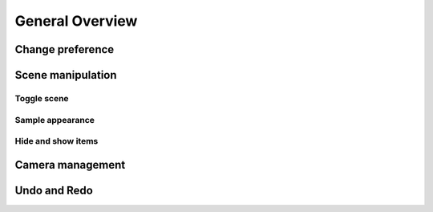 ################
General Overview
################

*****************
Change preference
*****************

******************
Scene manipulation
******************

Toggle scene
============

Sample appearance
=================

Hide and show items
===================


*****************
Camera management
*****************



*************
Undo and Redo
*************